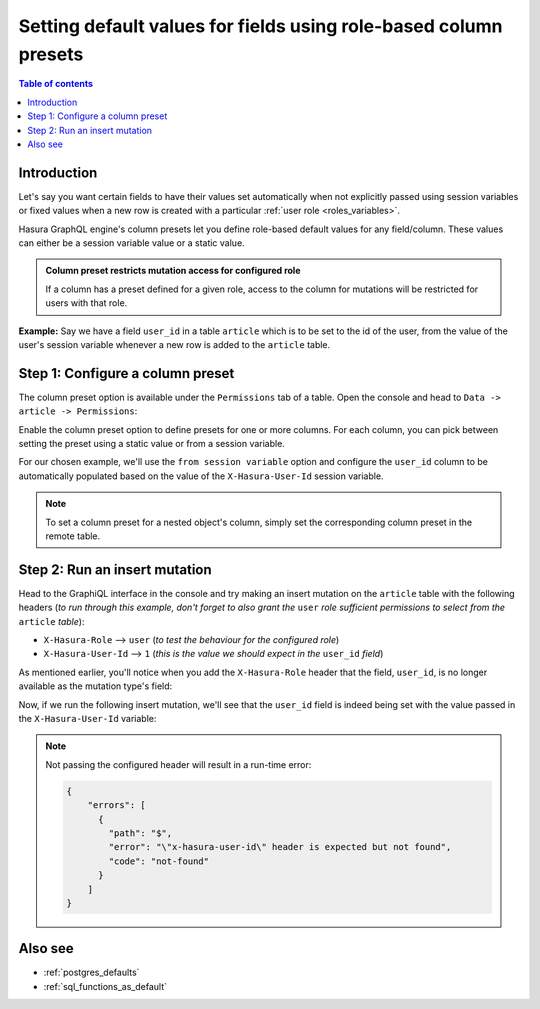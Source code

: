 .. meta::
   :description: Set default field values using role-based column presets
   :keywords: hasura, docs, schema, default value, role-based, column preset

.. _column_presets:

Setting default values for fields using role-based column presets
=================================================================

.. contents:: Table of contents
  :backlinks: none
  :depth: 1
  :local:

Introduction
------------

Let's say you want certain fields to have their values set automatically when not explicitly passed using session
variables or fixed values when a new row is created with a particular :ref:`user role <roles_variables>`.

Hasura GraphQL engine's column presets let you define role-based default values for any field/column. These values
can either be a session variable value or a static value.

.. admonition:: Column preset restricts mutation access for configured role

  If a column has a preset defined for a given role, access to the column for mutations will be restricted for users
  with that role.

**Example:** Say we have a field ``user_id`` in a table ``article`` which is to be set to the id of the user, from
the value of the user's session variable whenever a new row is added to the ``article`` table.

Step 1: Configure a column preset
---------------------------------

The column preset option is available under the ``Permissions`` tab of a table. Open the console and head to
``Data -> article -> Permissions``:

.. thumbnail:: /img/graphql/manual/schema/column-presets-option.png
   :alt: Add a column preset in the permissions tab

Enable the column preset option to define presets for one or more columns. For each column, you can pick between
setting the preset using a static value or from a session variable.

.. thumbnail:: /img/graphql/manual/schema/column-presets-value-options.png
   :alt: Configure the column preset

For our chosen example, we'll use the ``from session variable`` option and configure the ``user_id`` column to be
automatically populated based on the value of the ``X-Hasura-User-Id`` session variable.

.. note::

  To set a column preset for a nested object's column, simply set the corresponding column preset in the remote
  table.

Step 2: Run an insert mutation
------------------------------

Head to the GraphiQL interface in the console and try making an insert mutation on the ``article`` table with the
following headers (*to run through this example, don't forget to also grant the* ``user`` *role sufficient permissions
to select from the* ``article`` *table*):

- ``X-Hasura-Role`` --> ``user`` (*to test the behaviour for the configured role*)
- ``X-Hasura-User-Id`` --> ``1`` (*this is the value we should expect in the* ``user_id`` *field*)

As mentioned earlier, you'll notice when you add the ``X-Hasura-Role`` header that the field, ``user_id``, is no longer
available as the mutation type's field:

.. thumbnail:: /img/graphql/manual/schema/column-preset-schema-change-for-role.png
   :alt: Write an insert mutation

Now, if we run the following insert mutation, we'll see that the ``user_id`` field is indeed being set with the value
passed in the ``X-Hasura-User-Id`` variable:

.. thumbnail:: /img/graphql/manual/schema/column-preset-mutation-result.png
   :alt: Run the insert mutation

.. note::

  Not passing the configured header will result in a run-time error:
  
  .. code-block:: JSON

    {
        "errors": [
          {
            "path": "$",
            "error": "\"x-hasura-user-id\" header is expected but not found",
            "code": "not-found"
          }
        ]
    }


Also see
--------

- :ref:`postgres_defaults`
- :ref:`sql_functions_as_default`
